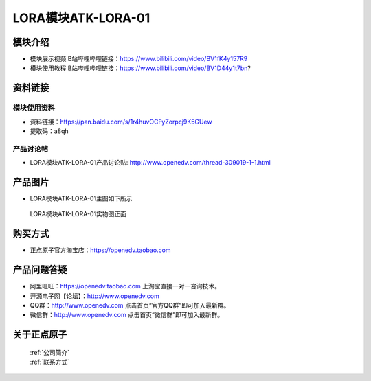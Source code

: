 .. 正点原子产品资料汇总, created by 2020-03-19 正点原子-alientek 

LORA模块ATK-LORA-01
============================================

模块介绍
----------

- ``模块展示视频`` B站哔哩哔哩链接：https://www.bilibili.com/video/BV1fK4y157R9
- ``模块使用教程`` B站哔哩哔哩链接：https://www.bilibili.com/video/BV1D44y1t7bn?

资料链接
------------

模块使用资料
^^^^^^^^^^

- 资料链接：https://pan.baidu.com/s/1r4huvOCFyZorpcj9K5GUew 
- 提取码：a8qh
  
产品讨论帖
^^^^^^^^^^

- LORA模块ATK-LORA-01产品讨论贴: http://www.openedv.com/thread-309019-1-1.html



产品图片
--------

- LORA模块ATK-LORA-01主图如下所示

.. _pic_major_lora01:

.. figure:: media/lora01.png


   
  LORA模块ATK-LORA-01实物图正面






购买方式
--------

- 正点原子官方淘宝店：https://openedv.taobao.com 




产品问题答疑
------------

- 阿里旺旺：https://openedv.taobao.com 上淘宝直接一对一咨询技术。  
- 开源电子网【论坛】：http://www.openedv.com 
- QQ群：http://www.openedv.com   点击首页“官方QQ群”即可加入最新群。 
- 微信群：http://www.openedv.com 点击首页“微信群”即可加入最新群。
  


关于正点原子  
-----------------

 | :ref:`公司简介` 
 | :ref:`联系方式`



